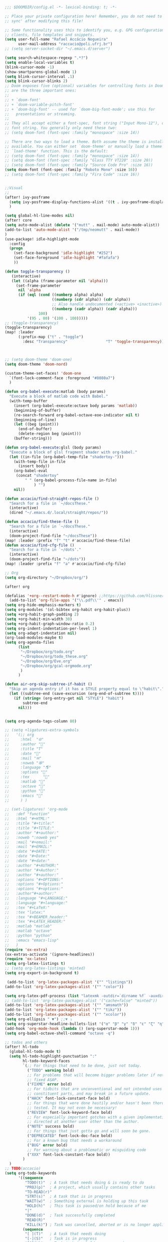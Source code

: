 #+begin_src emacs-lisp
;;; $DOOMDIR/config.el -*- lexical-binding: t; -*-

;; Place your private configuration here! Remember, you do not need to run 'doom
;; sync' after modifying this file!

;; Some functionality uses this to identify you, e.g. GPG configuration, email
;; clients, file templates and snippets.
(setq user-full-name "Rafael Accácio Nogueira"
      user-mail-address "raccacio@poli.ufrj.br")
;; (setq server-socket-dir "~/.emacs.d/server")

(setq search-whitespace-regexp ".*?")
(setq enable-local-variables t)
(blink-cursor-mode -1)
(show-smartparens-global-mode 1)
(setq blink-cursor-interval .1)
(setq blink-cursor-blinks 2)
;; Doom exposes five (optional) variables for controlling fonts in Doom. Here
;; are the three important ones:
;;
;; + `doom-font'
;; + `doom-variable-pitch-font'
;; + `doom-big-font' -- used for `doom-big-font-mode'; use this for
;;   presentations or streaming.
;;
;; They all accept either a font-spec, font string ("Input Mono-12"), or xlfd
;; font string. You generally only need these two:
;; (setq doom-font (font-spec :family "monospace" :size 14))

;; There are two ways to load a theme. Both assume the theme is installed and
;; available. You can either set `doom-theme' or manually load a theme with the
;; `load-theme' function. This is the default:
;; (setq doom-font (font-spec :family "monospace" :size 14))
;; (setq doom-font (font-spec :family "Glass TTY VT220" :size 20))
;; (setq doom-font (font-spec :family "Source Code Pro" :size 16))
(setq doom-font (font-spec :family "Roboto Mono" :size 16))
;; (setq doom-font (font-spec :family "Fira Code" :size 16))


;;Visual
;;
(after! ivy-posframe
  (setq ivy-posframe-display-functions-alist '((t . ivy-posframe-display-at-frame-center)))
  )

(setq global-hl-line-modes nil)
(after! core
(setq auto-mode-alist (delete '("mutt" . mail-mode) auto-mode-alist))
(add-to-list 'auto-mode-alist '("/tmp/neomutt" . mail-mode))
)
(use-package! idle-highlight-mode
  :config
  (progn
    (set-face-background 'idle-highlight "#252")
    (set-face-foreground 'idle-highlight "#fafafa")
    ))

(defun toggle-transparency ()
   (interactive)
   (let ((alpha (frame-parameter nil 'alpha)))
     (set-frame-parameter
      nil 'alpha
      (if (eql (cond ((numberp alpha) alpha)
                     ((numberp (cdr alpha)) (cdr alpha))
                     ;; Also handle undocumented (<active> <inactive>) form.
                     ((numberp (cadr alpha)) (cadr alpha)))
               100)
          '(95 . 80) '(100 . 100)))))
;; (toggle-transparency)
(toggle-transparency)
(map! :leader
      (:prefix-map ("t" . "toggle")
        :desc "Transparency"                 "T" 'toggle-transparency))



;; (setq doom-theme 'doom-one)
(setq doom-theme 'doom-nord)

(custom-theme-set-faces! 'doom-one
  `(font-lock-comment-face :foreground "#8080a7")
  )

(defun org-babel-execute:matlab (body params)
  "Execute a block of matlab code with Babel."
  (with-temp-buffer
    (insert (org-babel-execute:octave body params 'matlab))
    (beginning-of-buffer)
    (re-search-forward org-babel-octave-eoe-indicator nil t)
    (beginning-of-line)
    (let ((beg (point)))
      (end-of-buffer)
      (delete-region beg (point)))
    (buffer-string)))

(defun org-babel-execute:glsl (body params)
  "Execute a block of glsl fragment shader with org-babel."
  (let ((in-file (org-babel-temp-file "shadertoy-")))
    (with-temp-file in-file
      (insert body))
    (org-babel-eval
     (concat "shadertoy"
         " " (org-babel-process-file-name in-file)
             ) "")
    nil))

(defun accacio/find-straight-repos-file ()
  "Search for a file in `~/docsThese."
  (interactive)
  (dired "~/.emacs.d/.local/straight/repos/"))

(defun accacio/find-these-file ()
  "Search for a file in `~/docsThese."
  (interactive)
  (doom-project-find-file "~/docsThese"))
(map! :leader :prefix "f" "t" #'accacio/find-these-file)
(defun accacio/find-cfg-file ()
  "Search for a file in `~/dots'."
  (interactive)
  (doom-project-find-file "~/dots"))
(map! :leader :prefix "f" "a" #'accacio/find-cfg-file)

;; Org
(setq org-directory "~/Dropbox/org/")

(after! org

(defalias '+org--restart-mode-h #'ignore) ;;https://github.com/hlissner/doom-emacs/issues/4832#issuecomment-822845907
  (add-to-list 'org-file-apps '("\\.pdf\\'" . emacs))
(setq org-hide-emphasis-markers t)
(setq org-modules '(ol-bibtex org-habit org-habit-plus))
(setq +org-habit-graph-padding 2)
(setq +org-habit-min-width 30)
(setq +org-habit-graph-window-ratio 0.2)
(setq org-indent-indentation-per-level 1)
(setq org-adapt-indentation nil)
(org-load-modules-maybe t)
(setq org-agenda-files
      (list
       "~/Dropbox/org/todo.org"
       "~/Dropbox/org/todo_these.org"
       "~/Dropbox/org/Eve.org"
       "~/Dropbox/org/gcal-orgmode.org"
       )
      )

(defun air-org-skip-subtree-if-habit ()
  "Skip an agenda entry if it has a STYLE property equal to \"habit\"."
  (let ((subtree-end (save-excursion (org-end-of-subtree t))))
    (if (string= (org-entry-get nil "STYLE") "habit")
        subtree-end
      nil)))


(setq org-agenda-tags-column 80)

;; (setq +ligatures-extra-symbols
;;   '(;; org
;;     :html  "🌐"
;;     :author "📛"
;;     :title "T"
;;     :date "📅"
;;     :mail "✉"
;;     :noweb "🕸"
;;     :language "🌎"
;;     :options "🔧"
;;     :tex      ""
;;     :matlab ""
;;     :octave ""
;;     :python "🐍"
;;     :emacs ""
;;     ) )

;; (set-ligatures! 'org-mode
;;   :def "function"
;;   :html "#+HTML:"
;;   :title "#+title:"
;;   :title "#+TITLE:"
;;   :author "#+author:"
;;   :noweb ":noweb yes"
;;   :mail "#+email:"
;;   :mail "#+EMAIL:"
;;   :date "#+DATE:"
;;   :date "#+Date:"
;;   :date "#+date:"
;;   :author "#+AUTHOR:"
;;   :author "#+Author:"
;;   :author "#+author:"
;;   :options "#+OPTIONS:"
;;   :options "#+Options:"
;;   :options "#+options:"
;;   :author"#+author:"
;;   :language "#+LANGUAGE:"
;;   :language "#+language:"
;;   :tex "#+LaTeX:"
;;   :tex "latex:"
;;   :tex "#+BEAMER_header:"
;;   :tex "#+LATEX_HEADER:"
;;   :matlab "matlab"
;;   :matlab "octave"
;;   :python "python"
;;   :emacs "emacs-lisp"
;;   )
(require 'ox-extra)
(ox-extras-activate '(ignore-headlines))
(require 'ox-latex)
(setq org-latex-listings t)
;; (setq org-latex-listings 'minted)
(setq org-export-in-background t)

 (add-to-list 'org-latex-packages-alist '("" "listings"))
(add-to-list 'org-latex-packages-alist '("" "color"))

(setq org-latex-pdf-process (list "latexmk -outdir=`dirname %f` -auxdir=`dirname %f` -pdflatex='pdflatex -output-directory=`dirname %f` -shell-escape -interaction nonstopmode' -pdf -f %f"))
;; (add-to-list 'org-latex-packages-alist '("cache=false" "minted"))
(add-to-list 'org-latex-packages-alist '("" "amsmath"))
(add-to-list 'org-latex-packages-alist '("" "tikz"))
(add-to-list 'org-latex-packages-alist '("" "xcolor"))
(setq org-ellipsis " ▼") ;;▼ ⤵
(setq org-superstar-headline-bullets-list '("α" "β" "γ" "δ" "ε" "ζ" "η" "θ" "ι" "κ" "λ" "μ" "ν" "ξ" "ο" "π" "ρ" "σ" "τ" "υ" "φ" "χ" "ψ" "ω"))
(add-hook 'org-mode-hook (lambda () (org-superstar-mode 1)))
(setq org-babel-octave-shell-command "octave -q")

;; todos and others
(after! hl-todo
  (global-hl-todo-mode t)
  (setq hl-todo-highlight-punctuation ":"
        hl-todo-keyword-faces
        `(;; For things that need to be done, just not today.
          ("TODO" warning bold)
          ;; For problems that will become bigger problems later if not
          ;; fixed ASAP.
          ("FIXME" error bold)
          ;; For tidbits that are unconventional and not intended uses of the
          ;; constituent parts, and may break in a future update.
          ("HACK" font-lock-constant-face bold)
          ;; For things that were done hastily and/or hasn't been thoroughly
          ;; tested. It may not even be necessary!
          ("REVIEW" font-lock-keyword-face bold)
          ;; For especially important gotchas with a given implementation,
          ;; directed at another user other than the author.
          ("NOTE" success bold)
          ;; For things that just gotta go and will soon be gone.
          ("DEPRECATED" font-lock-doc-face bold)
          ;; For a known bug that needs a workaround
          ("BUG" error bold)
          ;; For warning about a problematic or misguiding code
          ("XXX" font-lock-constant-face bold))
        )
  )
;; TODO(accacio)
(setq org-todo-keywords
      '((sequence
         "TODO(t)"  ; A task that needs doing & is ready to do
         "PROJ(p)"  ; A project, which usually contains other tasks
         "TO-READ(r)"
         "STRT(s)"  ; A task that is in progress
         "WAIT(w)"  ; Something external is holding up this task
         "HOLD(h)"  ; This task is paused/on hold because of me
         "|"
         "DONE(d)"  ; Task successfully completed
         "READ(R)"
         "KILL(k)") ; Task was cancelled, aborted or is no longer applicable
        (sequence
         "[ ](T)"   ; A task that needs doing
         "[-](S)"   ; Task is in progress
         "[?](W)"   ; Task is being held up or paused
         "|"
         "[X](D)")) ; Task was completed
      org-todo-keyword-faces
      '(("[-]"  . +org-todo-active)
        ("STRT" . +org-todo-active)
        ("[?]"  . +org-todo-onhold)
        ("WAIT" . +org-todo-onhold)
        ("HOLD" . +org-todo-onhold)
        ("PROJ" . +org-todo-project)))
(setq +lookup-dictionary-prefer-offline nil)
  (add-to-list 'org-latex-classes
               '("article" "\\documentclass[a4paper, 10 pt, conference]{article}
\\pdfminorversion=4
\\usepackage{hyperref}
\\usepackage{geometry}
\\usepackage{stfloats}
\\usepackage{tikz}
\\usetikzlibrary{backgrounds,calc,intersections,through}
\\usepackage{booktabs}
\\usepackage{amsmath}
\\usepackage{amssymb}
\\usepackage{listings}
\\geometry{
  top=19.1mm,
  bottom=36.7mm,
  left=2.75cm,
  right=2.75cm,
}
\\lstset{basicstyle=\\small,
keywordstyle=\\color{green},
% underlined bold black keywords
identifierstyle=\\color{red},
% nothing happens
commentstyle=\\color{purple}, % white comments
stringstyle=\\ttfamily,
% typewriter type for strings
showstringspaces=false}
% no special string spaces
"
                 ("\\section{%s}" . "\\section*{%s}")
                 ("\\subsection{%s}" . "\\subsection*{%s}")
                 ("\\subsubsection{%s}" . "\\subsubsection*{%s}")
                 ("\\paragraph{%s}" . "\\paragraph*{%s}")
                 ("\\subparagraph{%s}" . "\\subparagraph*{%s}")
                 ))
  (add-to-list 'org-latex-classes
               '("ifac" "\\documentclass{../../aux/ifacconf}"
                 ("\\section{%s}" . "\\section*{%s}")
                 ("\\subsection{%s}" . "\\subsection*{%s}")
                 ("\\subsubsection{%s}" . "\\subsubsection*{%s}")
                 ("\\paragraph{%s}" . "\\paragraph*{%s}")
                 ("\\subparagraph{%s}" . "\\subparagraph*{%s}")
                 ))
  (add-to-list 'org-latex-classes
               '("cdc" "\\documentclass{../../../aux/ieeeconf}"
                 ("\\section{%s}" . "\\section*{%s}")
                 ("\\subsection{%s}" . "\\subsection*{%s}")
                 ("\\subsubsection{%s}" . "\\subsubsection*{%s}")
                 ("\\paragraph{%s}" . "\\paragraph*{%s}")
                 ("\\subparagraph{%s}" . "\\subparagraph*{%s}")
                 )
               )


(setq org-format-latex-header "\\documentclass{article}
%\\usepackage[usenames]{xcolor}

%\\usepackage[T1]{fontenc}
%\\usepackage{booktabs}
%\\usepackage{tikz}

\\pagestyle{empty}             % do not remove
% The settings below are copied from fullpage.sty
%\\setlength{\\textwidth}{\\paperwidth}
%\\addtolength{\\textwidth}{-3cm}
%\\setlength{\\oddsidemargin}{1.5cm}
%\\addtolength{\\oddsidemargin}{-2.54cm}
%\\setlength{\\evensidemargin}{\\oddsidemargin}
%\\setlength{\\textheight}{\\paperheight}
%\\addtolength{\\textheight}{-\\headheight}
%\\addtolength{\\textheight}{-\\headsep}
%\\addtolength{\\textheight}{-\\footskip}
%\\addtolength{\\textheight}{-3cm}
%\\setlength{\\topmargin}{1.5cm}
%\\addtolength{\\topmargin}{-2.54cm}
% my custom stuff
%\\usepackage[nofont,plaindd]{bmc-maths}
%\\usepackage{arev}
")
(setq org-latex-create-formula-image-program 'imagemagick)
(defun scimax-org-renumber-environment (orig-func &rest args)
  "A function to inject numbers in LaTeX fragment previews."
  (let ((results '())
        (counter -1)
        (numberp))
    (setq results (cl-loop for (begin . env) in
                           (org-element-map (org-element-parse-buffer) 'latex-environment
                             (lambda (env)
                               (cons
                                (org-element-property :begin env)
                                (org-element-property :value env))))
                           collect
                           (cond
                            ((and (string-match "\\\\begin{equation}" env)
                                  (not (string-match "\\\\tag{" env)))
                             (cl-incf counter)
                             (cons begin counter))
                            ((string-match "\\\\begin{align}" env)
                             (prog2
                                 (cl-incf counter)
                                 (cons begin counter)
                               (with-temp-buffer
                                 (insert env)
                                 (goto-char (point-min))
                                 ;; \\ is used for a new line. Each one leads to a number
                                 (cl-incf counter (count-matches "\\\\$"))
                                 ;; unless there are nonumbers.
                                 (goto-char (point-min))
                                 (cl-decf counter (count-matches "\\nonumber")))))
                            (t
                             (cons begin nil)))))

    (when (setq numberp (cdr (assoc (point) results)))
      (setf (car args)
            (concat
             (format "\\setcounter{equation}{%s}\n" numberp)
             (car args)))))

  (apply orig-func args))


(defun scimax-toggle-latex-equation-numbering ()
  "Toggle whether LaTeX fragments are numbered."
  (interactive)
  (if (not (get 'scimax-org-renumber-environment 'enabled))
      (progn
        (advice-add 'org-create-formula-image :around #'scimax-org-renumber-environment)
        (put 'scimax-org-renumber-environment 'enabled t)
        (message "Latex numbering enabled"))
    (advice-remove 'org-create-formula-image #'scimax-org-renumber-environment)
    (put 'scimax-org-renumber-environment 'enabled nil)
    (message "Latex numbering disabled.")))

(advice-add 'org-create-formula-image :around #'scimax-org-renumber-environment)
(put 'scimax-org-renumber-environment 'enabled t)
  (setq org-format-latex-options
      (plist-put org-format-latex-options :background "Transparent"))

  ;; (setq org-latex-pdf-process '("latexmk -f -pdf -%latex -shell-escape -interaction=nonstopmode -output-directory=%o %f"))
  (setq TeX-command-extra-options "-shell-escape")


(customize-set-value 'org-latex-with-hyperref nil)
  (setq org-indirect-buffer-display 'other-window)
  (setq matlab-shell-command "matlab")

  (add-hook! 'matlab-mode-hook 'display-line-numbers-mode)

  (setq matlab-shell-command-switches `("-nosplash" "-nodesktop"))
  (setq org-babel-octave-shell-command "octave -q ")
  ;; (setq org-babel-octave-shell-command "octave -q -W")
  (setq org-babel-matlab-shell-command "matlab -nosplash -nodesktop ")



  ;; (defun org-babel-octave-evaluate-external-process (body result-type matlabp)
  ;;   "Evaluate BODY in an external octave process."
  ;;   (let ((cmd (if matlabp
  ;;                  org-babel-matlab-shell-command
  ;;                org-babel-octave-shell-command)))
  ;;     (pcase result-type
  ;;       (`output
  ;;        (if matlabp
  ;;            (org-babel-eval "sed -E '1,11d;s,(>> )+$,,'" (org-babel-eval cmd body))
  ;;          (org-babel-eval cmd body))
  ;;        )
  ;;       (`value (let ((tmp-file (org-babel-temp-file "octave-")))
  ;;                 (org-babel-eval
  ;;                  cmd
  ;;                  (format org-babel-octave-wrapper-method body
  ;;                          (org-babel-process-file-name tmp-file 'noquote)
  ;;                          (org-babel-process-file-name tmp-file 'noquote)))
  ;;                 (org-babel-octave-import-elisp-from-file tmp-file))))))
(use-package! ox-hugo
  :after org)

(setq org-publish-project-alist
      '(
       ;; ... add all the components here (see below)...
        ("docsThese-site"
         :base-directory "~/docsThese/docs/org/"
         :base-extension "org"
         :publishing-directory "~/docsThese/docs/site/"
         :recursive t
         :with-tags nil
         :with-toc nil
         :section-numbers nil
         :exclude ".*slide.*.org"
         ;; :publishing-function org-html-publish-to-html
         :publishing-function org-html-publish-to-html
         :headline-levels 4             ; Just the default for this project.
         :body-only t
         )
        ("docsThese-latex"
         :base-directory "~/docsThese/docs/org/"
         :base-extension "org"
         :publishing-directory "~/docsThese/docs/etudes/"
         :exclude ".*slide.*.org"
         :recursive t
         :exclude-tags ("html")
         :with-tags nil
         :with-toc nil
         :publishing-function org-latex-publish-to-latex
         ;; :publishing-function org-latex-publish-to-pdf
         ;; :publishing-function (org-latex-publish-to-pdf org-latex-publish-to-latex)
         :headline-levels 4             ; Just the default for this project.
         )
        ("brain"
         :base-directory "~/hippokamp/"
         :base-extension "org"
         :publishing-directory "~/brain/site/"
         :recursive t
         :with-tags nil
         :with-toc nil
         :section-numbers nil
         :exclude ".*private.*"
         ;; :publishing-function org-html-publish-to-html
         :publishing-function org-hugo-export-to-md
         :headline-levels 4             ; Just the default for this project.
         :body-only t
         )
        ("notes"
         :base-directory "~/hippokamp/brain/"
         :publishing-function org-hugo-export-wim-to-md
         :publishing-directory "~/git/brain/"
         :hugo-section "notes"
         )
      ))

(defun org-hugo--org-roam-save-buffer(&optional no-trace-links)
  "On save export to hugo"
  (when (and org-hugo-base-dir)
      (org-hugo-export-wim-to-md)))
;; (add-hook 'after-save-hook #'org-hugo--org-roam-save-buffer)
(setq org-hugo-external-file-extensions-allowed-for-copying '("jpg" "jpeg" "tiff" "png" "svg" "gif" "mp4" "odt" "doc" "ppt" "xls" "docx" "pptx" "xlsx"))

(defun my-org-hugo-org-roam-sync-all()
  ""
  (interactive)
  (dolist (fil (split-string (string-trim (shell-command-to-string (concat "ls " org-roam-directory "/*.org")))))
    (with-current-buffer (find-file-noselect fil)
      (org-hugo-export-wim-to-md)
      (kill-buffer))))
(defun org-html--toc-text (toc-entries)
  "Return innards of a table of contents, as a string.
TOC-ENTRIES is an alist where key is an entry title, as a string,
and value is its relative level, as an integer."
  (let* ((prev-level (1- (cdar toc-entries)))
	 (start-level prev-level))
    (concat
     (mapconcat
      (lambda (entry)
	(let ((headline (car entry))
	      (level (cdr entry)))
	  (concat
	   (let* ((cnt (- level prev-level))
		  (times (if (> cnt 0) (1- cnt) (- cnt))))
	     (setq prev-level level)
	     (concat
	      (org-html--make-string
	       times (cond ((> cnt 0) "\n<ol>\n<li>")
			   ((< cnt 0) "</li>\n</ol>\n")))
	      (if (> cnt 0) "\n<ol>\n<li>" "</li>\n<li>")))
	   headline)))
      toc-entries "")
     (org-html--make-string (- prev-level start-level) "</li>\n</ol>\n"))))




)
(after! ox-icalendar

(setq org-icalendar-with-timestamps nil)
(setq org-icalendar-use-scheduled '(event-if-not-todo event-if-todo-not-done))
(setq org-icalendar-use-deadline '(event-if-not-todo event-if-todo-not-done))
(setq org-icalendar-store-UID nil)
(defun org-icalendar--vtodo
  (entry uid summary location description categories timezone class)
  "Create a VTODO component.

ENTRY is either a headline or an inlinetask element.  UID is the
unique identifier for the task.  SUMMARY defines a short summary
or subject for the task.  LOCATION defines the intended venue for
the task.  DESCRIPTION provides the complete description of the
task.  CATEGORIES defines the categories the task belongs to.
TIMEZONE specifies a time zone for this TODO only.

Return VTODO component as a string."
  (let ((start (or (and (memq 'todo-start org-icalendar-use-scheduled)
			(org-element-property :scheduled entry))
		   ;; If we can't use a scheduled time for some
		   ;; reason, start task now.
		   (let ((now (decode-time)))
		     (list 'timestamp
			   (list :type 'active
				 :minute-start (nth 1 now)
				 :hour-start (nth 2 now)
				 :day-start (nth 3 now)
				 :month-start (nth 4 now)
				 :year-start (nth 5 now)))))))
    (org-icalendar-fold-string
     (concat "BEGIN:VTODO\n"
	     "UID:" uid "\n"
	     (org-icalendar-dtstamp) "\n"
	     (org-icalendar-convert-timestamp start "DTSTART" nil timezone) "\n"
	     (and (memq 'todo-due org-icalendar-use-deadline)
		  (org-element-property :deadline entry)
		  (concat (org-icalendar-convert-timestamp
			   (org-element-property :deadline entry) "DUE" nil timezone)
			  "\n"))
	     "SUMMARY:" summary "\n"
	     (and (org-string-nw-p location) (format "LOCATION:%s\n" location))
	     (and (org-string-nw-p class) (format "CLASS:%s\n" class))
	     (and (org-string-nw-p description)
		  (format "DESCRIPTION:%s\n" description))
	     "CATEGORIES:" categories "\n"
	     "SEQUENCE:1\n"
	     (format "PRIORITY:%d\n"
		     (let ((pri (or (org-element-property :priority entry)
				    org-priority-default)))
		       (floor (- 9 (* 8. (/ (float (- org-priority-lowest pri))
					    (- org-priority-lowest
					       org-priority-highest)))))))
	     (format "STATUS:%s\n"
		     (if (eq (org-element-property :todo-type entry) 'todo)
			 "NEEDS-ACTION"
		       "COMPLETED"))
	     "END:VTODO"))))

(defun org-icalendar-entry (entry contents info)
  "Transcode ENTRY element into iCalendar format.

ENTRY is either a headline or an inlinetask.  CONTENTS is
ignored.  INFO is a plist used as a communication channel.

This function is called on every headline, the section below
it (minus inlinetasks) being its contents.  It tries to create
VEVENT and VTODO components out of scheduled date, deadline date,
plain timestamps, diary sexps.  It also calls itself on every
inlinetask within the section."
  (unless (org-element-property :footnote-section-p entry)
    (let* ((type (org-element-type entry))
	   ;; Determine contents really associated to the entry.  For
	   ;; a headline, limit them to section, if any.  For an
	   ;; inlinetask, this is every element within the task.
	   (inside
	    (if (eq type 'inlinetask)
		(cons 'org-data (cons nil (org-element-contents entry)))
	      (let ((first (car (org-element-contents entry))))
		(and (eq (org-element-type first) 'section)
		     (cons 'org-data
			   (cons nil (org-element-contents first))))))))
      (concat
       (let ((todo-type (org-element-property :todo-type entry))
	     (uid (or (org-element-property :ID entry) (org-id-new)))
	     (summary (org-icalendar-cleanup-string
		       (or (org-element-property :SUMMARY entry)
			   (org-export-data
			    (org-element-property :title entry) info))))
	     (loc (org-icalendar-cleanup-string
		   (org-export-get-node-property
		    :LOCATION entry
		    (org-property-inherit-p "LOCATION"))))
	     (class (org-icalendar-cleanup-string
		     (org-export-get-node-property
		      :CLASS entry
		      (org-property-inherit-p "CLASS"))))
	     ;; Build description of the entry from associated section
	     ;; (headline) or contents (inlinetask).
	     (desc
	      (org-icalendar-cleanup-string
	       (or (org-element-property :DESCRIPTION entry)
		   (let ((contents (org-export-data inside info)))
		     (cond
		      ((not (org-string-nw-p contents)) nil)
		      ((wholenump org-icalendar-include-body)
		       (let ((contents (org-trim contents)))
			 (substring
			  contents 0 (min (length contents)
					  org-icalendar-include-body))))
		      (org-icalendar-include-body (org-trim contents)))))))
	     (cat (org-icalendar-get-categories entry info))
	     (tz (org-export-get-node-property
		  :TIMEZONE entry
		  (org-property-inherit-p "TIMEZONE"))))
	 (concat
	  ;; Events: Delegate to `org-icalendar--vevent' to generate
	  ;; "VEVENT" component from scheduled, deadline, or any
	  ;; timestamp in the entry.
	  (let ((deadline (org-element-property :deadline entry))
		(use-deadline (plist-get info :icalendar-use-deadline)))
	    (and deadline
		 (pcase todo-type
		   (`todo (or (memq 'event-if-todo-not-done use-deadline)
			      (memq 'event-if-todo use-deadline)))
		   (`done (memq 'event-if-todo use-deadline))
		   (_ (memq 'event-if-not-todo use-deadline)))
		 (org-icalendar--vevent
		  entry deadline (concat "" uid)
		  (concat "" summary) loc desc cat tz class)))
	  (let ((scheduled (org-element-property :scheduled entry))
		(use-scheduled (plist-get info :icalendar-use-scheduled)))
	    (and scheduled
		 (pcase todo-type
		   (`todo (or (memq 'event-if-todo-not-done use-scheduled)
			      (memq 'event-if-todo use-scheduled)))
		   (`done (memq 'event-if-todo use-scheduled))
		   (_ (memq 'event-if-not-todo use-scheduled)))
		 (org-icalendar--vevent
		  entry scheduled (concat "" uid)
		  (concat "" summary) loc desc cat tz class)))
	  ;; When collecting plain timestamps from a headline and its
	  ;; title, skip inlinetasks since collection will happen once
	  ;; ENTRY is one of them.
	  (let ((counter 0))
	    (mapconcat
	     #'identity
	     (org-element-map (cons (org-element-property :title entry)
				    (org-element-contents inside))
		 'timestamp
	       (lambda (ts)
		 (when (let ((type (org-element-property :type ts)))
			 (cl-case (plist-get info :with-timestamps)
			   (active (memq type '(active active-range)))
			   (inactive (memq type '(inactive inactive-range)))
			   ((t) t)))
		   (let ((uid uid))
		     (org-icalendar--vevent
		      entry ts uid summary loc desc cat tz class))))
	       info nil (and (eq type 'headline) 'inlinetask))
	     ""))
	  ;; Task: First check if it is appropriate to export it.  If
	  ;; so, call `org-icalendar--vtodo' to transcode it into
	  ;; a "VTODO" component.
	  (when (and todo-type
		     (cl-case (plist-get info :icalendar-include-todo)
		       (all t)
		       (unblocked
			(and (eq type 'headline)
			     (not (org-icalendar-blocked-headline-p
				   entry info))))
		       ((t) (eq todo-type 'todo))))
	    (org-icalendar--vtodo entry uid summary loc desc cat tz class))
	  ;; Diary-sexp: Collect every diary-sexp element within ENTRY
	  ;; and its title, and transcode them.  If ENTRY is
	  ;; a headline, skip inlinetasks: they will be handled
	  ;; separately.
	  (when org-icalendar-include-sexps
	    (let ((counter 0))
	      (mapconcat #'identity
			 (org-element-map
			     (cons (org-element-property :title entry)
				   (org-element-contents inside))
			     'diary-sexp
			   (lambda (sexp)
			     (org-icalendar-transcode-diary-sexp
			      (org-element-property :value sexp)
			      (format "%s" uid)
			      summary))
			   info nil (and (eq type 'headline) 'inlinetask))
			 "")))))
       ;; If ENTRY is a headline, call current function on every
       ;; inlinetask within it.  In agenda export, this is independent
       ;; from the mark (or lack thereof) on the entry.
       (when (eq type 'headline)
	 (mapconcat #'identity
		    (org-element-map inside 'inlinetask
		      (lambda (task) (org-icalendar-entry task nil info))
		      info) ""))
       ;; Don't forget components from inner entries.
       contents))))


  )
(after! deft
    (setq deft-directory "~/Dropbox/org/")
    (setq deft-use-filter-string-for-filename t)
    (setq deft-filter-regexp "#+title: Evelise")
    (setq deft-strip-title-regexp "\\(.*?:^%+\\|^#\\+TITLE: *\\|^[#* ]+\\|-\\*-[[:alpha:]]+-\\*-\\|^Title:[	 ]*\\|#+$\\)")
    (setq deft-strip-summary-regexp "\\([\n	]\\|^#\\+[[:upper:]_]+:.*$\\)" )
    (setq deft-recursive t)

;; from https://github.com/andresm/deft/blob/ed626c5b611892aec334b6bf111ed73a95647b77/deft.el
;;
(defcustom deft-parse-title-functions
  '((:default . deft-strip-title))
  "Functions for post-processing file titles.
Entries are of the form (entension . parse-function)."
  :type 'function
  :group 'deft)

    (defun deft-strip-title (contents)
  "Remove all strings matching `deft-strip-title-regexp' from TITLE."
  (let ((begin (string-match "^.+$" contents)))
    (when begin
      (let ((title (substring contents begin (match-end 0))))
        (deft-chomp (replace-regexp-in-string deft-strip-title-regexp "" title))))))

    (defun deft-parse-title (file contents)
  "Parse the given FILE and CONTENTS and determine the title.
If `deft-use-filename-as-title' is nil, the title is taken to
be the first non-empty line of the FILE.  Else the base name of the FILE is
used as title."
  (let ((extension (file-name-extension file)))
    (if deft-use-filename-as-title
        (deft-base-filename file)
      (funcall (or (cdr (assoc extension deft-parse-title-functions))
                   (cdr (assoc :default deft-parse-title-functions)))
               contents))))
    (defun my-deft-org-title (contents)
  "Look for the title in the first 500 characters of an org file.
This function looks for the TITLE property in the first 500
characters of CONTENTS."
  (let ((prelude (substring contents 0 (min (length contents) 500))))
    (when prelude
      (let ((title (substring prelude (string-match "^#\\+TITLE:.+$" prelude) (match-end 0))))
        (deft-chomp (replace-regexp-in-string "^#\\+TITLE:" ""
	title))))))
    (setq deft-parse-title-functions (push '("org" . my-deft-org-title) deft-parse-title-functions))

)
#+end_src
* Kanban
#+begin_src emacs-lisp
;; kanban
(after! org-kanban
  :config
(defun org-kanban//link-for-heading (heading file description)
  "Create a link for a HEADING optionally USE-FILE a FILE and DESCRIPTION."
  (if heading
      (format "[[*%s][%s]]" heading description)
    (error "Illegal state")))
  )

#+end_src
* org-sketch
#+begin_src emacs-lisp
(use-package! org-sketch
  :hook (org-mode . org-sketch-mode)
  :init
  (defun accacio/org-sketch-process-picture-function (png-path)
  "Process the image png-path after conversion."
  (call-process-shell-command (format "convert %s -trim +repage %s" png-path png-path)))

  (setq org-sketch-note-dir "~/hippokamp/brain/img" ;; xopp， drawio 文件存储目录
        org-sketch-xournal-template-dir "~/.config/doom/resources/"  ;; xournal 模板存储目录
        org-sketch-xournal-default-template-name "template.xopp" ;; 默认笔记模版名称，应该位于 org-sketch-xournal-template-dir
        org-sketch-apps '("xournal")
        )
  (custom-set-variables '(org-sketch-process-picture-functon 'accacio/org-sketch-process-picture-function))
  )
(use-package! org-media-note
  :hook (org-mode .  org-media-note-setup-org-ref)
  :bind (
   (:map doom-leader-notes-map ("p" . org-media-note-hydra/body)))
  :config
  (setq org-media-note-screenshot-image-dir (concat org-roam-directory "img/"))  ;; Folder to save screenshot
  (setq org-media-note-use-refcite-first t)  ;; use videocite link instead of video link if possible
  )
#+end_src
* elfeed
#+begin_src emacs-lisp
(map! :map doom-leader-map "n R" 'elfeed)
(after! elfeed

  ;; (setq elfeed-feeds '(
  ;;                      ;;reddit HN etc
  ;;                      ("https://www.reddit.com/r/controlengineering.rss" control)
  ;;                      ("https://news.ycombinator.com/rss" hacker)
  ;;                      ;; blogs
  ;;                      ("https://www.sthu.org/blog/atom.xml" blogs)
  ;;                      ("https://ciechanow.ski/atom.xml" blogs)
  ;;                      ("https://lepisma.xyz/journal/atom.xml" blogs)
  ;;                      ("https://blog.demofox.org/feed/" blogs)
  ;;                      ;; control Jobs
  ;;                      ("https://accacio.gitlab.io/feeds/statespacejobs.xml" control jobs)
  ;;                      ;; control journals
  ;;                      ("http://rss.sciencedirect.com/publication/science/01676911" S&CL control) ;; ScienceDirect Publication: Systems & Control Letters
  ;;                      ("https://www.aimsciences.org/rss/A0000-0000_current.xml" EE&CT control) ;; Evolution Equations & Control Theory
  ;;                      ("https://ieeexplore.ieee.org/rss/TOC6509490.XML" TOCNS control) ;; IEEE Transaction on Control of Network Systems
  ;;                      ("https://ieeexplore.ieee.org/rss/TOC9.XML" TOAC control) ;; IEEE Transaction on Automatic Control
  ;;                      ("https://onlinelibrary.wiley.com/feed/19346093/most-recent" AJC control) ;; Wiley Asian Journal of Control
  ;;                      ("https://ietresearch.onlinelibrary.wiley.com/feed/17518652/most-recent" IETCT&A control) ;; The Institution of Engineering and Techonology Control Theory & Applications
  ;;                      ("https://www.tandfonline.com/feed/rss/tcon20" T&FIJOC control) ;; Taylor and Francis International Journal of Control
  ;;                      ("https://www.tandfonline.com/feed/rss/tjcd20" T&FJOCD control) ;; Taylor and Francis Journal of Control and Decision
  ;;                      ("http://rss.sciencedirect.com/publication/science/09473580" EJC control) ;; ScienceDirect Publication: European Journal of Control
  ;;                      ("http://rss.sciencedirect.com/publication/science/00051098" Automatica control) ;; ScienceDirect Publication: Automatica
  ;;                      ("http://rss.sciencedirect.com/publication/science/09670661" CEP control) ;; ScienceDirect Publication: Control Engineering Practice
  ;;                      ("http://rss.sciencedirect.com/publication/science/09591524" JPC control) ;; ScienceDirect Publication: Journal of Process Control
  ;;                      ("http://rss.sciencedirect.com/publication/science/00190578" ISATran control) ;; ScienceDirect Publication: ISA Transactions
  ;;                      ("http://rss.sciencedirect.com/publication/science/1751570X" NAHS control) ;; ScienceDirect Publication: Nonlinear Analysis: Hybrid Systems
  ;;                      ("http://rss.sciencedirect.com/publication/science/00160032" JFI control) ;; ScienceDirect Publication: Journal of the Franklin Institute
  ;;                      ("https://onlinelibrary.wiley.com/feed/10991239/most-recent" IJRNC control ) ;; Wiley Internation Journal of Robust and Nonlinear Control
  ;;                      ;; comics
  ;;                      ("https://xkcd.com/rss.xml" comics)
  ;;                      ))

    (require 'org-ref-url-utils)
  (defun accacio/get-bibtex-from-rss ()
    (interactive)
    (let*
        ((entries (elfeed-search-selected)) link links-str dois
        )
      (cl-loop for entry in entries
               when (elfeed-entry-link entry)
               do (progn
                    (setq link (elfeed-entry-link entry))
                    (setq dois (org-ref-url-scrape-dois link))
                    (message (car dois))
                    (doi-utils-add-bibtex-entry-from-doi (car dois))
                    )
               )
      )
  )

(defun accacio/elfeed-search-print-entry (entry)
  "Print ENTRY to the buffer."
  (let* ((date (elfeed-search-format-date (elfeed-entry-date entry)))
         (title (or (elfeed-meta entry :title) (elfeed-entry-title entry) ""))
         (title-faces (elfeed-search--faces (elfeed-entry-tags entry)))
         (feed (elfeed-entry-feed entry))
         (feed-title
          (when feed
            (or (elfeed-meta feed :title) (elfeed-feed-title feed))))
         (tags (mapcar #'symbol-name (elfeed-entry-tags entry)))
         (tags-str (mapconcat
                    (lambda (s) (propertize s 'face 'elfeed-search-tag-face))
                    tags ","))
         (title-width (- (window-width) 10 elfeed-search-trailing-width))
         (title-column (elfeed-format-column
                        title (elfeed-clamp
                               elfeed-search-title-min-width
                               title-width
                               elfeed-search-title-max-width)
                        :left))
         (feed-column (elfeed-format-column
                       feed-title (elfeed-clamp elfeed-goodies/feed-source-column-width
                                                elfeed-goodies/feed-source-column-width
                                                elfeed-goodies/feed-source-column-width)
                       :left)))


    (insert (propertize date 'face 'elfeed-search-date-face) " ")
    (insert (propertize title-column 'face title-faces 'kbd-help title) " ")
    (when feed-title
      (insert (propertize feed-column 'face 'elfeed-search-feed-face) " "))
    (when tags
      (insert "(" tags-str ")"))))


(setq elfeed-search-header-function #'elfeed-search--header
 ;; elfeed-search-print-entry-function #'elfeed-goodies/entry-line-draw
 elfeed-search-print-entry-function #'accacio/elfeed-search-print-entry
 elfeed-goodies/entry-pane-position 'bottom
 elfeed-goodies/entry-pane-size .4
 )



(defun elfeed-search-tag-all (&rest tags)
  "Apply TAG to all selected entries."
  (interactive (list (intern (read-from-minibuffer "Tag: "))))
  (let ((entries (elfeed-search-selected)))
    (cl-loop for tag in tags do (elfeed-tag entries tag))
    (mapc #'elfeed-search-update-entry entries)
    (unless (or elfeed-search-remain-on-entry (use-region-p))
      (forward-line))))

(defun elfeed-search-untag-all (&rest tags)
  "Remove TAG from all selected entries."
  (interactive (list (intern (read-from-minibuffer "Tag: "))))
  (let ((entries (elfeed-search-selected)))
    (cl-loop for value in tags do (elfeed-untag entries value))
    (mapc #'elfeed-search-update-entry entries)
    (unless (or elfeed-search-remain-on-entry (use-region-p))
      (forward-line))))

(defun elfeed-search-toggle-all ( &rest tags)
  "Toggle TAG on all selected entries."
  (interactive (list (intern (read-from-minibuffer "Tag: "))))
  (let ((entries (elfeed-search-selected)) entries-tag entries-untag)
    (cl-loop for tag in tags do
      (cl-loop for entry in entries
             when (elfeed-tagged-p tag entry)
             do (elfeed-untag-1 entry tag)
             else do (elfeed-tag-1 entry tag)))
    (mapc #'elfeed-search-update-entry entries)
    (unless (or elfeed-search-remain-on-entry (use-region-p))
      (forward-line))))

(evil-define-key 'normal elfeed-search-mode-map "i" (lambda () (interactive)(elfeed-search-toggle-all 'important 'readlater)))
(evil-define-key 'visual elfeed-search-mode-map "i" (lambda () (interactive)(elfeed-search-toggle-all 'important 'readlater)))
(evil-define-key 'normal elfeed-search-mode-map "t" (lambda () (interactive)(elfeed-search-toggle-all 'readlater)))
(evil-define-key 'visual elfeed-search-mode-map "t" (lambda () (interactive)(elfeed-search-toggle-all 'readlater)))
(evil-define-key 'visual elfeed-search-mode-map "i" (lambda () (interactive)(elfeed-search-toggle-all 'important )))

(evil-define-key 'normal elfeed-search-mode-map "I" (lambda () (interactive)(elfeed-search-set-filter "@1-week-ago +important ")))
(evil-define-key 'normal elfeed-search-mode-map "R" (lambda () (interactive)(elfeed-search-set-filter "@1-week-ago +readlater ")))

(evil-define-key 'normal elfeed-show-mode-map "U" 'elfeed-show-tag--unread)
(evil-define-key 'normal elfeed-show-mode-map "t" (elfeed-expose #'elfeed-show-tag 'readlater))
(evil-define-key 'normal elfeed-show-mode-map "i" (elfeed-expose #'elfeed-show-tag 'important))

(defun elfeed-search-show-entry (entry)
  "Display the currently selected item in a buffer."
  (interactive (list (elfeed-search-selected :ignore-region)))
  (require 'elfeed-show)
  (when (elfeed-entry-p entry)
    ;; (elfeed-untag entry 'unread)
    (elfeed-search-update-entry entry)
    ;; (unless elfeed-search-remain-on-entry (forward-line))
    (elfeed-show-entry entry)))

(defun accacio/elfeed-search-copy-article ()
  (interactive)
  (let ( (entries (elfeed-search-selected)) (links ""))
               (elfeed-search-untag-all 'readlater 'unread)
  (cl-loop for entry in entries
           when (elfeed-entry-link entry)
           do (progn (setq links (concat links (concat "- [ ] " (if (elfeed-tagged-p 'important entry) "* " "") (org-make-link-string  (concat "https://ezproxy.universite-paris-saclay.fr/login?url=" (elfeed-entry-link entry)) (elfeed-entry-title entry)) "\n" )))
               )
           )
  (kill-new links)
  )
  )


;; (add-hook 'elfeed-new-entry-hook
;;           (elfeed-make-tagger :before "2 weeks ago"
;;                               :remove 'unread))

(setq-default elfeed-search-filter "@1-week-ago +unread")

(add-hook! 'elfeed-search-mode-hook 'elfeed-update)
(defface important-elfeed-entry
  '((t :foreground "#a00"))
  "Marks an control Elfeed entry.")
(defface control-elfeed-entry
  '((t :foreground "#2ba"))
  "Marks an control Elfeed entry.")

(defface readlater-elfeed-entry
  '((t :foreground "#Eec900"))
  "Marks a readlater Elfeed entry.")

(set-face-attribute 'elfeed-search-unread-title-face nil
                    :bold t :strike-through nil :underline nil :foreground "#bbb")

(set-face-attribute 'elfeed-search-title-face nil
                    :bold nil :strike-through t)

(push '(control control-elfeed-entry) elfeed-search-face-alist)
(push '(readlater readlater-elfeed-entry) elfeed-search-face-alist)
(push '(important important-elfeed-entry) elfeed-search-face-alist)

)
(after! bibtex

(defun my-bibtex-autokey-unique (key)
  "Make a unique version of KEY."
  (save-excursion
    (let ((org-ref-bibliography-files (org-ref-find-bibliography))
          (trykey key)
	  (next ?a))
      (if (org-ref-key-in-file-p trykey (car org-ref-bibliography-files))
      (while (and
              (org-ref-key-in-file-p trykey (car org-ref-bibliography-files))
		  (<= next ?z))
	(setq trykey (concat key (char-to-string next)))
	(setq next (1+ next))))
      trykey)))

  (setq bibtex-autokey-year-length 4)
  (setq bibtex-autokey-names 1)
  (setq bibtex-autokey-names-stretch 1)
  (setq bibtex-autokey-additional-names "EtAl")
  (setq bibtex-autokey-name-case-convert-function 'capitalize)
  (setq bibtex-maintain-sorted-entries 'entry-class)
  (setq bibtex-autokey-before-presentation-function 'my-bibtex-autokey-unique)
  (defun bibtex-generate-autokey ()
    (let* ((names (bibtex-autokey-get-names))
           (year (bibtex-autokey-get-year))
           (title (bibtex-autokey-get-title))
           (autokey (concat
                     names
                     ;; (unless (or (equal names "")
                     ;;             (equal title ""))
                     ;;   "_") ;; string to separate names from title
                     ;; title
                     ;; (unless (or (and (equal names "")
                     ;;                  (equal title ""))
                     ;;             (equal year ""))
                     ;;   bibtex-autokey-year-title-separator)
                     year
                     bibtex-autokey-prefix-string ;; optional prefix string
                     )))
      (if bibtex-autokey-before-presentation-function
          (funcall bibtex-autokey-before-presentation-function autokey)
        autokey)))
  )

(after! latex

(setcar (assoc "⋆" LaTeX-fold-math-spec-list) "★"))

(setq TeX-fold-math-spec-list
      `(;; missing/better symbols
        ("≤" ("le"))
        ("≥" ("ge"))
        ("≠" ("ne"))
        ;; convenience shorts -- these don't work nicely ATM
        ;; ("‹" ("left"))
        ;; ("›" ("right"))
        ;; private macros
        ("ℝ" ("RR"))
        ("ℕ" ("NN"))
        ("ℤ" ("ZZ"))
        ("ℚ" ("QQ"))
        ("ℂ" ("CC"))
        ("ℙ" ("PP"))
        ("ℍ" ("HH"))
        ("𝔼" ("EE"))
        ("𝑑" ("dd"))
        ;; known commands
        ("" ("phantom"))
        (,(lambda (num den) (if (and (TeX-string-single-token-p num) (TeX-string-single-token-p den))
                                (concat num "／" den)
                              (concat "❪" num "／" den "❫"))) ("frac"))
        (,(lambda (arg) (concat "√" (TeX-fold-parenthesize-as-necessary arg))) ("sqrt"))
        (,(lambda (arg) (concat "⭡" (TeX-fold-parenthesize-as-necessary arg))) ("vec"))
        ("‘{1}’" ("text"))
        ;; private commands
        ("{1}" ("vec"))
        ("|{1}|" ("abs"))
        ("‖{1}‖" ("norm"))
        ("⌊{1}⌋" ("floor"))
        ("⌈{1}⌉" ("ceil"))
        ("⌊{1}⌉" ("round"))
        ("𝑑{1}/𝑑{2}" ("dv"))
        ("∂{1}/∂{2}" ("pdv"))
        ;; fancification
        ("{1}" ("mathrm"))
        (,(lambda (word) (string-offset-roman-chars 119743 word)) ("mathbf"))
        (,(lambda (word) (string-offset-roman-chars 119951 word)) ("mathcal"))
        (,(lambda (word) (string-offset-roman-chars 120003 word)) ("mathfrak"))
        (,(lambda (word) (string-offset-roman-chars 120055 word)) ("mathbb"))
        (,(lambda (word) (string-offset-roman-chars 120159 word)) ("mathsf"))
        (,(lambda (word) (string-offset-roman-chars 120367 word)) ("mathtt"))
        )
       TeX-fold-macro-spec-list
      '(
        ;; as the defaults
        ("[f]" ("footnote" "marginpar"))
        ("[c]" ("cite"))
        ("[l]" ("label"))
        ("[r]" ("ref" "pageref" "eqref"))
        ("[i]" ("index" "glossary"))
        ("..." ("dots"))
        ("{1}" ("emph" "textit" "textsl" "textmd" "textrm" "textsf" "texttt"
                "textbf" "textsc" "textup"))
        ;; tweaked defaults
        ("©" ("copyright"))
        ("®" ("textregistered"))
        ("™"  ("texttrademark"))
        ("[1]:||►" ("item"))
        ("❡❡ {1}" ("part" "part*"))
        ("❡ {1}" ("chapter" "chapter*"))
        ("§ {1}" ("section" "section*"))
        ("§§ {1}" ("subsection" "subsection*"))
        ("§§§ {1}" ("subsubsection" "subsubsection*"))
        ("¶ {1}" ("paragraph" "paragraph*"))
        ("¶¶ {1}" ("subparagraph" "subparagraph*"))
        ;; extra
        ("⬖ {1}" ("begin"))
        ("⬗ {1}" ("end"))
        ))

(defun string-offset-roman-chars (offset word)
  "Shift the codepoint of each character in WORD by OFFSET with an extra -6 shift if the letter is lowercase"
  (apply 'string
         (mapcar (lambda (c)
                   (string-offset-apply-roman-char-exceptions
                    (+ (if (>= c 97) (- c 6) c) offset)))
                 word)))
(defvar string-offset-roman-char-exceptions
  '(;; lowercase serif
    (119892 .  8462) ; ℎ
    ;; lowercase caligraphic
    (119994 . 8495) ; ℯ
    (119996 . 8458) ; ℊ
    (120004 . 8500) ; ℴ
    ;; caligraphic
    (119965 . 8492) ; ℬ
    (119968 . 8496) ; ℰ
    (119969 . 8497) ; ℱ
    (119971 . 8459) ; ℋ
    (119972 . 8464) ; ℐ
    (119975 . 8466) ; ℒ
    (119976 . 8499) ; ℳ
    (119981 . 8475) ; ℛ
    ;; fraktur
    (120070 . 8493) ; ℭ
    (120075 . 8460) ; ℌ
    (120076 . 8465) ; ℑ
    (120085 . 8476) ; ℜ
    (120092 . 8488) ; ℨ
    ;; blackboard
    (120122 . 8450) ; ℂ
    (120127 . 8461) ; ℍ
    (120133 . 8469) ; ℕ
    (120135 . 8473) ; ℙ
    (120136 . 8474) ; ℚ
    (120137 . 8477) ; ℝ
    (120145 . 8484) ; ℤ
    )
  "An alist of deceptive codepoints, and then where the glyph actually resides.")
(defun string-offset-apply-roman-char-exceptions (char)
  "Sometimes the codepoint doesn't contain the char you expect.
Such special cases should be remapped to another value, as given in `string-offset-roman-char-exceptions'."
  (if (assoc char string-offset-roman-char-exceptions)
      (cdr (assoc char string-offset-roman-char-exceptions))
    char))

(defun TeX-fold-parenthesize-as-necessary (tokens &optional suppress-left suppress-right)
  "Add ❪ ❫ parenthesis as if multiple LaTeX tokens appear to be present"
  (if (TeX-string-single-token-p tokens) tokens
    (concat (if suppress-left "" "❪")
            tokens
            (if suppress-right "" "❫"))))

(defun TeX-string-single-token-p (teststring)
  "Return t if TESTSTRING appears to be a single token, nil otherwise"
  (if (string-match-p "^\\\\?\\w+$" teststring) t nil))
(setq preview-LaTeX-command '("%`%l \"\\nonstopmode\\nofiles\
\\PassOptionsToPackage{" ("," . preview-required-option-list) "}{preview}\
\\AtBeginDocument{\\ifx\\ifPreview\\undefined"
preview-default-preamble "\\fi}\"%' \"\\detokenize{\" %t \"}\""))

(setq org-format-latex-header "\\documentclass{article}
\\usepackage[usenames]{xcolor}
\\usepackage{tikz}
\\usepackage{geometry}
\\usetikzlibrary{backgrounds,calc,intersections,through}
\\geometry{
  top=19.1mm,
  bottom=36.7mm,
  left=19.1mm,
  right=13.1mm,
}

\\usepackage[T1]{fontenc}

\\usepackage{booktabs}

\\pagestyle{empty}             % do not remove
% The settings below are copied from fullpage.sty
\\setlength{\\textwidth}{\\paperwidth}
\\addtolength{\\textwidth}{-3cm}
\\setlength{\\oddsidemargin}{1.5cm}
\\addtolength{\\oddsidemargin}{-2.54cm}
\\setlength{\\evensidemargin}{\\oddsidemargin}
\\setlength{\\textheight}{\\paperheight}
\\addtolength{\\textheight}{-\\headheight}
\\addtolength{\\textheight}{-\\headsep}
\\addtolength{\\textheight}{-\\footskip}
\\addtolength{\\textheight}{-3cm}
\\setlength{\\topmargin}{1.5cm}
\\addtolength{\\topmargin}{-2.54cm}
% my custom stuff
")


(add-hook 'LaTeX-mode-hook (lambda ()
                             (TeX-fold-mode 1)))

;; Roam
(setq org-roam-v2-ack t)
;; (after! org-roam
  ;; (setq org-roam-graph-viewer (executable-find "vivaldi"))
  ;; (setq org-roam-graph-viewer (executable-find "vimb"))
  ;; (setq org-roam-graph-executable "/usr/bin/neato")
  ;; :custom (setq org-roam-directory "~/hippokamp/brain/")
  ;; (setq org-roam-graph-extra-config '(("overlap" . "false")))
  ;; (setq org-roam-graph-exclude-matcher '("private" "ledger" "elfeed" "readinglist"))
  ;; (setq org-roam-tag-sources '(prop last-directory))
  ;; (setq org-roam-buffer-width .3)

    (setq bibtex-completion-bibliography '("~/docsThese/bibliography.bib")
          bibtex-completion-library-path '("~/docsThese/bibliography/")
          bibtex-completion-find-note-functions '(orb-find-note-file)
          )
;; (setq org-roam-capture-ref-templates
;;   '(("r" "ref" plain #'org-roam-capture--get-point
;;      "%?"
;;      :file-name "${slug}"
;;      :head "#+title: ${title}\n#+roam_key: ${ref}\n\n${ref}\n\n${body}"
;;      :unnarrowed t)))

;;     (setq org-roam-dailies-capture-templates
;;           '(("d" "default" entry #'org-roam-capture--get-point "* %?"
;;              :file-name "daily/%<%Y-%m-%d>" :head "#+TITLE: %<%Y-%m-%d>\n#+roam_tags: \n\n"))
;;           )

  ;; (setq org-roam-dailies-capture-templates
  ;;       '(("d" "daily" plain (function org-roam-capture--get-point)
  ;;          ""
  ;;          :immediate-finish t
  ;;          :file-name "private-%<%Y-%m-%d>"
  ;;          :head "#+TITLE: %<%Y-%m-%d>")
  ;;         )
  ;;       )

;; (defun my/org-roam--backlinks-list-with-content (file)
;;   (with-temp-buffer
;;     (if-let* ((backlinks (org-roam--get-backlinks file))
;;               (grouped-backlinks (--group-by (nth 0 it) backlinks)))
;;         (progn
;;           (insert (format "\n\n* %d Backlinks\n"
;;                           (length backlinks)))
;;           (dolist (group grouped-backlinks)
;;             (let ((file-from (car group))
;;                   (bls (cdr group)))
;;               (insert (format "** [[file:%s][%s]]\n"
;;                               file-from
;;                               (org-roam--get-title-or-slug file-from)))
;;               (dolist (backlink bls)
;;                 (pcase-let ((`(,file-from _ ,props) backlink))
;;                   (insert (s-trim (s-replace "\n" " " (plist-get props :content))))
;;                   (insert "\n\n")))))))
;;     (buffer-string)))


;; )
(use-package! websocket
    :after org-roam)

(use-package! org-roam-ui
    :after org-roam ;; or :after org
    ;; :hook
;;         normally we'd recommend hooking orui after org-roam, but since org-roam does not have
;;         a hookable mode anymore, you're advised to pick something yourself
;;         if you don't care about startup time, use
;;  :hook (after-init . org-roam-ui-mode)
    :config
    (setq org-roam-ui-sync-theme t
          org-roam-ui-follow t
          org-roam-ui-update-on-save t
          org-roam-ui-open-on-start t))
;;
(require 'org-roam-protocol)
(use-package! org-roam
  :init
  (map! :leader
        :prefix "n"
        :desc "org-roam" "l" #'org-roam-buffer-toggle
        :desc "org-roam-node-insert" "i" #'org-roam-node-insert
        :desc "org-roam-node-find" "f" #'org-roam-node-find
        :desc "org-roam-goto-date" "d" #'org-roam-dailies-goto-date
        :desc "org-roam-ref-find" "r" #'org-roam-ref-find
        :desc "org-roam-show-graph" "g" #'org-roam-show-graph
        :desc "org-roam-capture" "c" #'org-roam-capture
        :desc "org-roam-dailies-capture-today" "j" #'org-roam-dailies-capture-today)
  (setq org-roam-directory (file-truename "~/hippokamp/brain/")
        org-roam-db-gc-threshold most-positive-fixnum
        org-roam-db-update-on-save t
        org-id-link-to-org-use-id t)

  (cl-defmethod org-roam-node-directories ((node org-roam-node))
  (if-let ((dirs (file-name-directory (file-relative-name (org-roam-node-file node) org-roam-directory))))
      (format "%s" (car (f-split dirs)))
    ""))

  (cl-defmethod org-roam-node-backlinkscount ((node org-roam-node))
  (let* ((count (caar (org-roam-db-query
                       [:select (funcall count source)
                                :from links
                                :where (= dest $s1)
                                :and (= type "id")]
                       (org-roam-node-id node)))))
    (format "[%d]" count)))

  (setq org-roam-node-display-template "📁 ${directories:10} | ${title:50} | ⚡ ${tags:10}")

  (setq org-attach-directory (concat org-roam-directory ".attach/"))
  (add-to-list 'display-buffer-alist
               '(("\\*org-roam\\*"
                  (display-buffer-in-direction)
                  (direction . right)
                  (window-width . 0.33)
                  (window-height . fit-window-to-buffer))))
  :config
  (setq org-roam-mode-section-functions
        (list #'org-roam-backlinks-section
              #'org-roam-reflinks-section
              #'org-roam-unlinked-references-section
              ))
(setq org-agenda-custom-commands
      `(
        ;; Reading List
        ("r" "Reading List"
         (
          (todo "READING"
                ((org-agenda-overriding-header "Reading")
                 (org-agenda-files '(,(expand-file-name "readingList.org" org-roam-directory)))))
          (todo "TO-READ"
                ((org-agenda-overriding-header "To Read")
                 (org-agenda-files '(,(expand-file-name "readingList.org" org-roam-directory))))))
         )
        ("T" "These" (
                      (agenda "" (
                                  (org-agenda-overriding-header "Agenda")
                                  (org-agenda-skip-function '(or
                                                              (org-agenda-skip-entry-if 'todo '("DONE" "KILL"))
                                                              )
                                                            )
                                  (org-agenda-files '(,(expand-file-name "todo_these.org" org-directory)))
                                  )
                              )
                      (alltodo ""
                            ((org-agenda-overriding-header "To Dos")
                             (org-agenda-files '(,(expand-file-name "todo_these.org" org-directory)))))

                      )
         )
        ;; TODOS
        ("A" "Agenda TODOs - no habits" (
                                         (agenda "" ((org-agenda-skip-function '(or
                                                                                 (air-org-skip-subtree-if-habit)
                                                                                 (org-agenda-skip-entry-if 'todo '("DONE"))
                                                                                 )
                                                                               )
                                                     )
                                                 )
                                         (alltodo "" ((org-agenda-skip-function '(or
                                                                                  (org-agenda-skip-entry-if 'scheduled)
                                                                                  (org-agenda-skip-entry-if 'deadline)
                                                                                  )
                                                                                )
                                                      )
                                                  )
                                         )
         (
          ;; (setq org-agenda-overriding-columns-format "%25ITEM %TAGS %PRIORITY %TODO %EFFORT")
          )
         ("~/Dropbox/org/agenda.html" "~/Dropbox/org/agenda.txt")
         )
        ;;
        ("f" "Agenda" (
                                     (agenda "" ((org-agenda-skip-function '(or
                                                                             (org-agenda-skip-entry-if 'todo '("DONE"))
                                                                             )
                                                                           )
                                                 )
                                             )
                                     )
         )
        )
      )
(org-roam-setup)


    (add-to-list 'org-capture-templates `("c" "org-protocol-capture" entry (file+olp ,(expand-file-name "reading_and_writing_inbox.org" org-roam-directory) "The List")
                                         "* TO-READ [[%:link][%:description]] %^g"
                                         :immediate-finish t))
  (setq org-roam-dailies-directory "../../Dropbox/org/daily")

  (setq org-roam-dailies-capture-templates
        '(("d" "default" entry
           "* %?"
           :if-new (file+head "%<%Y-%m-%d>.org"
                              "#+title: %<%Y-%m-%d>\n"))))
  (set-company-backend! 'org-mode '(company-capf))
  )
(after! org-capture
  (setq org-capture-templates

        '(
          ("t" "TODOS" )
         ("tp" "Personal todo" entry
          (file+headline "~/Dropbox/org/todo.org" "Inbox")
          "** TODO %?\n%i\n%a" :prepend t)
         ("tt" "These todo" entry
          (file+headline "~/Dropbox/org/todo_these.org" "Inbox")
          "** TODO %?\n%i\n%a" :prepend t)
         ("e" "Evelise" entry
          (file+headline "~/Dropbox/org/Eve.org" "Inbox")
          "** TODO %?\n%i\n%a" :prepend t)
         ("p" "Templates for projects")
         ("pt" "Project-local todo" entry
          (file+headline +org-capture-project-todo-file "Inbox")
          "* TODO %?\n%i\n%a" :prepend t)
         ("pn" "Project-local notes" entry
          (file+headline +org-capture-project-notes-file "Inbox")
          "* %U %?\n%i\n%a" :prepend t)
         ("pc" "Project-local changelog" entry
          (file+headline +org-capture-project-changelog-file "Unreleased")
          "* %U %?\n%i\n%a" :prepend t)
         ("o" "Centralized templates for projects")
         ("ot" "Project todo" entry #'+org-capture-central-project-todo-file "* TODO %?\n %i\n %a" :heading "Tasks" :prepend nil)
         ("on" "Project notes" entry #'+org-capture-central-project-notes-file "* %U %?\n %i\n %a" :heading "Notes" :prepend t)
         ("oc" "Project changelog" entry #'+org-capture-central-project-changelog-file "* %U %?\n %i\n %a" :heading "Changelog" :prepend t)
         )
  ;;               '(
  ;;                 ("e" "Evelise" entry (file+headline "~/Dropbox/org/private/Eve.org" "Inbox")
  ;;                  "** TODO %?\n%i%a "
  ;;                  :kill-buffer t)
  ;;                 )
  ;;               ;; org-capture-templates)
        )

)

 ;; generate tables for c
(defun orgtbl-to-c (table params)
  "Convert the orgtbl-mode TABLE to c."
  (orgtbl-to-generic
   table
   (org-combine-plists
    '(:hline "t" :hsep "sd" :tstart "{" :tend "};" :lstart "{" :lend "}," :sep ",")
    params)))

(use-package! emojify
  :hook (after-init . global-emojify-mode)
  :config
  (setq emojify-display-style 'image)
  (setq emojify-emoji-styles '(unicode github))
  (setq emojify-point-entered-behaviour 'uncover)
  (setq emojify-company-tooltips-p t)
  (setq emojify-composed-text-p t)
  )

(use-package! org-krita
  :config
  (add-hook 'org-mode-hook 'org-krita-mode))

;; org-ref
(use-package! org-ref)
(after! org-ref
      (setq bibtex-completion-bibliography '("~/docsThese/bibliography.bib")
          bibtex-completion-library-path '("~/docsThese/bibliography/")
          bibtex-completion-find-note-functions '(orb-find-note-file)
          )

    (setq org-ref-default-bibliography '("~/docsThese/bibliography.bib")
          org-ref-pdf-directory "~/docsThese/bibliography/"
          org-ref-notes-directory "~/hippokamp/brain/"
          org-ref-notes-function 'orb-edit-notes)

(setq org-ref-bibliography-entry-format
      '(
        ("article" . "%a, %t, <i>%j</i>, <b>%v(%n)</b>, %p (%y). <a href=\"%U\">link</a>. <a href=\"http://dx.doi.org/%D\">doi</a>.")
        ("book" . "%a, %t, %u (%y).")
        ("thesis" . "%a, %t, %s (%y).  <a href=\"%U\">link</a>. <a href=\"http://dx.doi.org/%D\">doi</a>.")
        ("misc" . "%a, %t (%y).  <a href=\"%U\">link</a>. <a href=\"http://dx.doi.org/%D\">doi</a>.")
        ("inbook" . "%a, %t, %b (pp. %p), %u (%y), <a href=\"%U\">link</a>. <a href=\"http://dx.doi.org/%D\">doi</a>.")
        ("techreport" . "%a, %t, %i, %u (%y).")
        ("proceedings" . "%e, %t in %S, %u (%y).")
        ("inproceedings" . "%a, %t, %p, in %b, edited by %e, %u (%y)"))
      )
)

(use-package! org-roam-bibtex
  :after (org-roam)
  :hook (org-roam-mode . org-roam-bibtex-mode)
  :bind
  ("C-c n a" . orb-note-actions)
  :config
  ;; (setq org-roam-server-host "172.16.3.168")
  (setq orb-insert-interface 'ivy-bibtex)
  (setq orb-insert-interface 'ivy-bibtex)
    (setq orb-preformat-keywords
        '("citekey" "title" "url" "author-or-editor" "keywords" "file")
        orb-process-file-keyword t
        orb-file-field-extensions '("pdf"))

  ;; (setq orb-preformat-keywords
  ;;  '("=key=" "title" "url" "file" "author-or-editor" "keywords"))
    (setq org-roam-capture-templates
        '(
          ("d" "default" plain "%?" :if-new
           (file+head "%<%Y%m%d%H%M%S>-${slug}.org" "#+title: ${title}\n")
           :unnarrowed t)
          ("r" "bibliography reference" plain
           (file "~/.config/doom/ref.org")
           :if-new
           (file+head "${citekey}.org" "#+title: ${citekey}\n"))
          ))

;;   (setq orb-templates
;;         '(("r" "ref" plain (function org-roam-capture--get-point)
;;            ""
;;            :file-name "${=key=}"
;;            :head "#+TITLE: ${=key=}
;; #+ROAM_KEY: ${ref}
;; #+ROAM_TAGS: article

;; - tags ::
;; - keywords :: ${keywords}


;; * ${title}
;;   :PROPERTIES:
;;   :Custom_ID: ${=key=}
;;   :URL: ${url}
;;   :AUTHOR: ${author-or-editor}
;;   :NOTER_DOCUMENT: %(file-relative-name (orb-process-file-field \"${=key=}\") (print org-roam-directory))
;;   :NOTER_PAGE:
;;   :END:

;; "
;;            :unnarrowed t)))
  (setq orb-autokey-format "%e{(bibtex-autokey-get-names)}%e{(or (bibtex))}%y")
  )

  (org-roam-bibtex-mode)
;; (use-package! org-roam-server
;;   :config
;;   (setq org-roam-server-host "127.0.0.1"
;;         org-roam-server-port 8080
;;         org-roam-server-authenticate nil
;;         org-roam-server-export-inline-images t
;;         org-roam-server-serve-files t
;;         org-roam-server-served-file-extensions '("pdf" "mp4" "ogv")
;;         org-roam-server-network-poll t
;;         org-roam-server-network-arrows nil
;;         org-roam-server-network-label-truncate t
;;         org-roam-server-network-label-truncate-length 60
;;         org-roam-server-network-label-wrap-length 20))

;; org-journal
(use-package! org-journal
  :bind
  ("C-c n j" . org-journal-new-entry)
  ("C-c n t" . org-journal-today)
  :config
  (setq org-journal-date-prefix "#+TITLE: "
        org-journal-date-format "%Y-%m-%d\n"
        org-journal-time-prefix "* "
        org-journal-file-format "%Y-%m-%d.org"
        org-journal-dir "~/Dropbox/org/daily/"
        )
  ;; do not create title for dailies
  ;; (set-file-template! "daily/.*\\.org$"    :trigger ""    :mode 'org-mode)
  ;; (defun org-journal-today ()
  ;;   (interactive)
  ;;   (org-journal-new-entry t))
    )

;; org-noter
(use-package! org-noter
  :config
  (setq
   org-noter-pdftools-markup-pointer-color "yellow"
   org-pdftools-use-isearch-link t
   org-noter-notes-search-path '("~/hippokamp/brain/")
   ;; org-noter-insert-note-no-questions t
   ;; org-noter-default-heading-title "Note on page $p$"
   org-noter-doc-split-fraction '(0.7 . 03)
   org-noter-always-create-frame nil
   org-noter-hide-other nil
   org-noter-pdftools-free-pointer-icon "Note"
   org-noter-pdftools-free-pointer-color "red"
   org-noter-kill-frame-at-session-end nil
   )

  (map! :map (pdf-view-mode)
        :leader
        (:prefix-map ("n" . "notes")
          :desc "Write notes"                    "w" #'org-noter)
        ;; add orb-note
        )
  )
(use-package! org-pdftools
  :hook (org-load . org-pdftools-setup-link))


(use-package! org-noter-pdftools
  :after org-noter
  :config
  (with-eval-after-load 'pdf-annot
    (add-hook 'pdf-annot-activate-handler-functions #'org-noter-pdftools-jump-to-note)
    )
  )


;; This determines the style of line numbers in effect. If set to `nil', line
;; numbers are disabled. For relative line numbers, set this to `relative'.
(setq display-line-numbers-type 'relative)
(custom-set-faces!
  (set-face-foreground 'line-number "#308030")
  (set-face-foreground 'line-number-current-line "#e0e000")
  ;; (set-face-foreground 'line-number "#308030")
  ;; (set-face-foreground 'line-number-current-line "#735A7E")
)

;; Spell-check and grammar
(let ((langs '("american" "fr_FR" "pt_BR")))
      (setq lang-ring (make-ring (length langs)))
      (dolist (elem langs) (ring-insert lang-ring elem)))
(let ((dics '("american-english" "french" "portuguese")))
      (setq dic-ring (make-ring (length dics)))
      (dolist (elem dics) (ring-insert dic-ring elem)))

  (defun cycle-ispell-languages ()
      (interactive)
      (let (
            (lang (ring-ref lang-ring -1))
            (dic (ring-ref dic-ring -1))
            )
        (ring-insert lang-ring lang)
        (ring-insert dic-ring dic)
        (ispell-change-dictionary lang)
        (setq ispell-complete-word-dict (concat "/usr/share/dict/" dic))
        ))
(global-set-key [f6] 'cycle-ispell-languages)

(load! "diction")
;; (add-to-list 'load-path "~/.emacs.d/lisp")

(setq langtool-language-tool-jar
      "/snap/languagetool/current/usr/bin/languagetool-commandline.jar")
(setq langtool-user-arguments '("--languagemodel" "/usr/local/LanguageTool-n-gram/"))
;; (setq langtool-user-arguments '(("-l" "en-US") ("--languagemodel" "~/Downloads/ngrams"))
(setq diction-command "diction -s -L")
(setq diction-diction "diction -s -L")

;; LaTeX
(eval-after-load "tex"
  '(progn
     (add-to-list
      'TeX-command-list
      '("Detex"
        "cat \"%t\"  |  perl -pe \"s:[ \\~]*\\\\\\(eqref|ref|cite)(\\[.*?\\])*\\{.*?\\}: [1]:g\" | detex -lnr -e table,algorithm,figure,equation | sed -e \"/^\\s\*\$/N;/^\\s\*\\n\\s\*\$/D\""
        TeX-run-command nil t :help "Run LaTeX shell escaped")
     t )
     (add-to-list
      'TeX-command-list
      '("LaTeX escaped "
        "%`%l%(mode)%' -shell-escape -interaction nonstopmode %T"
        TeX-run-TeX nil (latex-mode doctex-mode) :help "Run LaTeX shell escaped")
      t )
     )
  )
(defun org-mode-reftex-setup ()
  (load-library "reftex")
  (and (buffer-file-name) (file-exists-p (buffer-file-name))
       (progn
 ;enable auto-revert-mode to update reftex when bibtex file changes on disk
 (global-auto-revert-mode t)
 ;; (reftex-parse-all)
 ;add a custom reftex cite format to insert links
 (reftex-set-cite-format
  '((?b . "[[bib:%l][%l-bib]]")
    (?n . "[[notes:%l][%l-notes]]")
    (?p . "[[papers:%l][%l-paper]]")
    (?t . "%t")
    (?h . "** %t\n:PROPERTIES:\n:Custom_ID: %l\n:END:\n[[papers:%l][%l-paper]]")
    (?c . "\\cite{%l}")
      ))))
  (define-key org-mode-map (kbd "C-c )") 'reftex-citation)
  (define-key org-mode-map (kbd "C-c (") 'org-mode-reftex-search))
(use-package! nov
  :hook (nov-mode . variable-pitch-mode)
  :mode ("\\.\\(epub\\|mobi\\)\\'" . nov-mode))

;; Here are some additional functions/macros that could help you configure Doom:
;;
;; - `load!' for loading external *.el files relative to this one
;; - `use-package' for configuring packages
;; - `after!' for running code after a package has loaded
;; - `add-load-path!' for adding directories to the `load-path', relative to
;;   this file. Emacs searches the `load-path' when you load packages with
;;   `require' or `use-package'.
;; - `map!' for binding new keys
;;
;; To get information about any of these functions/macros, move the cursor over
;; the highlighted symbol at press 'K' (non-evil users must press 'C-c g k').
;; This will open documentation for it, including demos of how they are used.
;;
;; You can also try 'gd' (or 'C-c g d') to jump to their definition and see how
;; they are implemented.
;; (defun my/org-roam--backlinks-list (file)
;;   ;; (if (org-roam-file-p file)
;;       (--reduce-from
;;        (concat acc (format "- [[file:%s][%s]]\n"
;;                            (file-relative-name (car it) org-roam-directory)
;;                                  (org-roam--get-title-or-slug (car it))))
;;        "" (org-roam-db-query [:select [from] :from links :where (= to $s1)] file))
;;       ;; "")
;; )
;; (defun my/org-export-preprocessor (backend)
;;     ;; (save-excursion
;;     ;;       (goto-char (point-max))
;;     ;;       (insert (concat "\n* Pamonha Quentinha\n")))
;;     (let ((links (my/org-roam--backlinks-list (buffer-file-name))))
;;       (unless (string= links "")
;;         (save-excursion
;;           (goto-char (point-max))
;;           (insert (concat "\n* Backlinks\n" links)))))
;;     )


;; hooks
(add-hook
     'after-save-hook
     'executable-make-buffer-file-executable-if-script-p)
;; (add-hook
;;  'org-export-before-processing-hook
;;  'my/org-export-preprocessor)
(add-hook 'prog-mode-hook (lambda () (idle-highlight-mode t)))
(add-hook 'org-mode-hook (lambda () (idle-highlight-mode t)))


;; shortcuts
(global-set-key (kbd "<f5>") 'revert-buffer)

(setq frame-title-format "%b")
(global-prettify-symbols-mode t)

#+end_src
